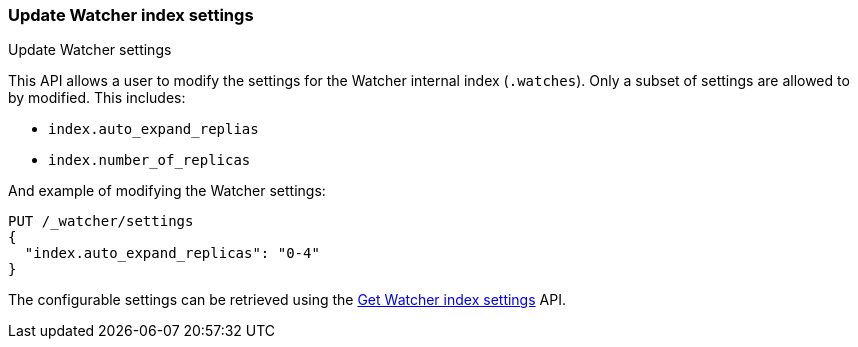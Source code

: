 [role="xpack"]
[[watcher-api-update-settings]]
=== Update Watcher index settings
++++
<titleabbrev>Update Watcher settings</titleabbrev>
++++

This API allows a user to modify the settings for the Watcher internal index (`.watches`). Only a subset of settings are allowed to by modified. This includes:

- `index.auto_expand_replias`
- `index.number_of_replicas`

And example of modifying the Watcher settings:

[source,console]
-----------------------------------------------------------
PUT /_watcher/settings
{
  "index.auto_expand_replicas": "0-4"
}
-----------------------------------------------------------

The configurable settings can be retrieved using the <<watcher-api-get-settings,Get Watcher index settings>> API.
